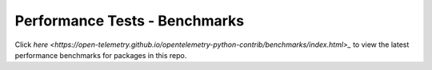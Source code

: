 Performance Tests - Benchmarks
==============================

Click `here <https://open-telemetry.github.io/opentelemetry-python-contrib/benchmarks/index.html>_` to view the latest performance benchmarks for packages in this repo.
